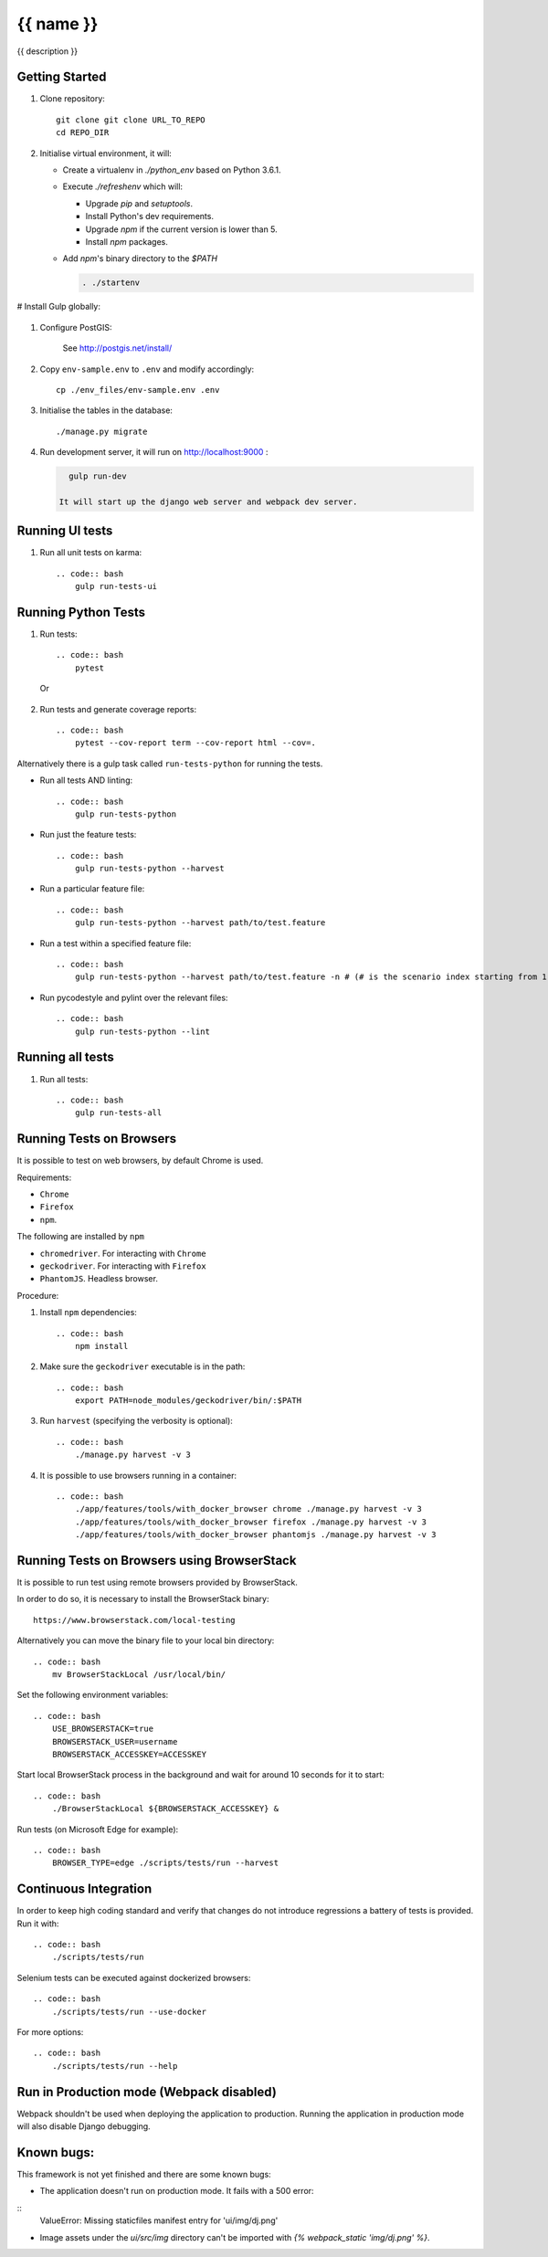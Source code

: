 {{ name }}
==========

{{ description }}


Getting Started
---------------

1. Clone repository::

    git clone git clone URL_TO_REPO
    cd REPO_DIR

#. Initialise virtual environment, it will:

   - Create a virtualenv in `./python_env` based on Python 3.6.1.
   - Execute `./refreshenv` which will:

     - Upgrade `pip` and `setuptools`.
     - Install Python's dev requirements.
     - Upgrade `npm` if the current version is lower than 5.
     - Install `npm` packages.
   - Add `npm`'s binary directory to the `$PATH`

     .. code:: bash

        . ./startenv

# Install Gulp globally:

    .. code:: bash
        npm install gulp-cli -g

#. Configure PostGIS:

    See http://postgis.net/install/

#. Copy ``env-sample.env`` to ``.env`` and modify accordingly::

    cp ./env_files/env-sample.env .env

#. Initialise the tables in the database::

    ./manage.py migrate

#. Run development server, it will run on http://localhost:9000 :

   .. code:: bash

      gulp run-dev

    It will start up the django web server and webpack dev server.


Running UI tests
---------------------
#. Run all unit tests on karma::

    .. code:: bash
        gulp run-tests-ui


Running Python Tests
--------------------
#. Run tests::

    .. code:: bash
        pytest

   Or

    .. code:: bash
        ./manage.py test

#. Run tests and generate coverage reports::

    .. code:: bash
        pytest --cov-report term --cov-report html --cov=.

Alternatively there is a gulp task called ``run-tests-python`` for running the
tests.

- Run all tests AND linting::

    .. code:: bash
        gulp run-tests-python

- Run just the feature tests::

    .. code:: bash
        gulp run-tests-python --harvest

- Run a particular feature file::

    .. code:: bash
        gulp run-tests-python --harvest path/to/test.feature

- Run a test within a specified feature file::

    .. code:: bash
        gulp run-tests-python --harvest path/to/test.feature -n # (# is the scenario index starting from 1)

- Run pycodestyle and pylint over the relevant files::

    .. code:: bash
        gulp run-tests-python --lint


Running all tests
-----------------
#. Run all tests::

    .. code:: bash
        gulp run-tests-all


Running Tests on Browsers
-------------------------
It is possible to test on web browsers, by default Chrome is used.

Requirements:

- ``Chrome``
- ``Firefox``
- ``npm``.

The following are installed by ``npm``

- ``chromedriver``. For interacting with ``Chrome``
- ``geckodriver``. For interacting with ``Firefox``
- ``PhantomJS``. Headless browser.

Procedure:

#. Install ``npm`` dependencies::

    .. code:: bash
        npm install

#. Make sure the ``geckodriver`` executable is in the path::

    .. code:: bash
        export PATH=node_modules/geckodriver/bin/:$PATH

#. Run ``harvest`` (specifying the verbosity is optional)::

    .. code:: bash
        ./manage.py harvest -v 3

#. It is possible to use browsers running in a container::

    .. code:: bash
        ./app/features/tools/with_docker_browser chrome ./manage.py harvest -v 3
        ./app/features/tools/with_docker_browser firefox ./manage.py harvest -v 3
        ./app/features/tools/with_docker_browser phantomjs ./manage.py harvest -v 3


Running Tests on Browsers using BrowserStack
--------------------------------------------
It is possible to run test using remote browsers provided by BrowserStack.

In order to do so, it is necessary to install the BrowserStack binary::

    https://www.browserstack.com/local-testing

Alternatively you can move the binary file to your local bin directory::

    .. code:: bash
        mv BrowserStackLocal /usr/local/bin/

Set the following environment variables::

    .. code:: bash
        USE_BROWSERSTACK=true
        BROWSERSTACK_USER=username
        BROWSERSTACK_ACCESSKEY=ACCESSKEY

Start local BrowserStack process in the background and wait for around 10
seconds for it to start::

    .. code:: bash
        ./BrowserStackLocal ${BROWSERSTACK_ACCESSKEY} &

Run tests (on Microsoft Edge for example)::

    .. code:: bash
        BROWSER_TYPE=edge ./scripts/tests/run --harvest


Continuous Integration
----------------------
In order to keep high coding standard and verify that changes do not introduce
regressions a battery of tests is provided. Run it with::

    .. code:: bash
        ./scripts/tests/run

Selenium tests can be executed against dockerized browsers::

    .. code:: bash
        ./scripts/tests/run --use-docker

For more options::

    .. code:: bash
        ./scripts/tests/run --help


Run in Production mode (Webpack disabled)
-----------------------------------------
Webpack shouldn't be used when deploying the application to production.
Running the application in production mode will also disable Django debugging.

    .. code:: bash
        gulp run-prod


Known bugs:
-----------
This framework is not yet finished and there are some known bugs:

- The application doesn't run on production mode. It fails with a 500 error:

::
    ValueError: Missing staticfiles manifest entry for 'ui/img/dj.png'

- Image assets under the `ui/src/img` directory can't be imported with
  `{% webpack_static 'img/dj.png' %}`.
